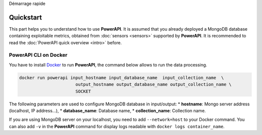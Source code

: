 ﻿.. PowerAPI (QuickStart)

Démarrage rapide

Quickstart
**********

This part helps you to understand how to use **PowerAPI**. It is assumed that you already deployed a MongoDB database containing exploitable metrics, obtained from :doc:`sensors <sensors>` supported by **PowerAPI**. It is recommended to read the :doc:`PowerAPI quick overview <intro>` before.

PowerAPI CLI on Docker
======================

You have to install `Docker <https://docs.docker.com/install/>`_ to run **PowerAPI**, the command below allows to run the data processing.

.. code-block:: none

   docker run powerapi input_hostname input_database_name  input_collection_name  \
                         output_hostname output_database_name output_collection_name \
                         SOCKET

The following parameters are used to configure MongoDB database in input/output:
* **hostname**: Mongo server address (localhost, IP address...),
* **database_name**: Database name,
* **collection_name**: Collection name.

If you are using MongoDB server on your localhost, you need to add ``--network=host`` to your Docker command. You can also add ``-v`` in the **PowerAPI** command for display logs readable with ``docker logs container_name``.
